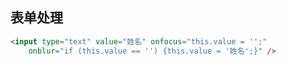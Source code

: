 ** 表单处理
   #+begin_src html
					<input type="text" value="姓名" onfocus="this.value = '';"
						onblur="if (this.value == '') {this.value = '姓名';}" />
   #+end_src

